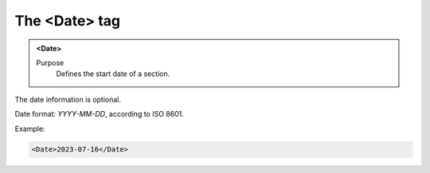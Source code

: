 ==============
The <Date> tag
==============

.. admonition:: <Date>
   
   Purpose
      Defines the start date of a section.

The date information is optional.

Date format: *YYYY-MM-DD*, according to ISO 8601.

Example:

.. code-block:: xml

   <Date>2023-07-16</Date>

